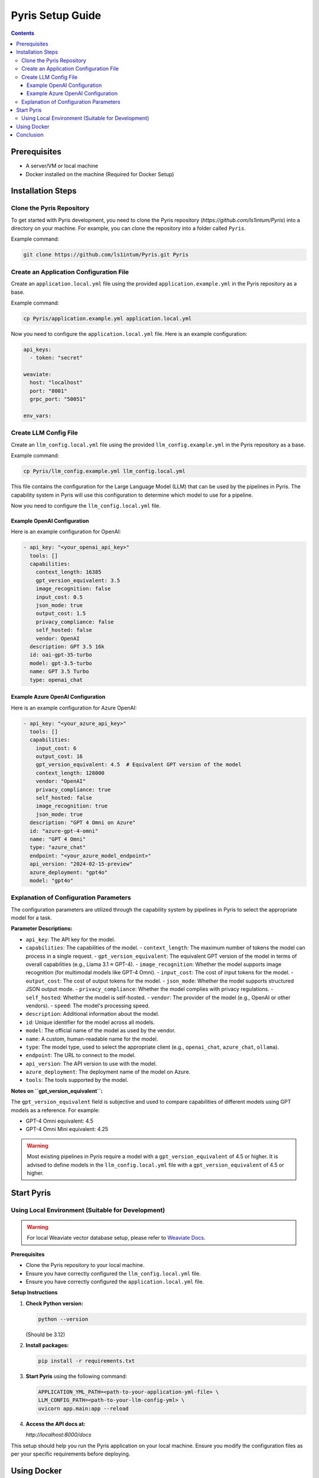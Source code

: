 .. _pyris-setup:

Pyris Setup Guide
=================

.. contents::

Prerequisites
-------------

- A server/VM or local machine
- Docker installed on the machine (Required for Docker Setup)

Installation Steps
------------------

Clone the Pyris Repository
~~~~~~~~~~~~~~~~~~~~~~~~~~

To get started with Pyris development, you need to clone the Pyris repository (`https://github.com/ls1intum/Pyris`) into a directory on your machine. For example, you can clone the repository into a folder called ``Pyris``.

Example command:

.. code-block:: bash

   git clone https://github.com/ls1intum/Pyris.git Pyris

Create an Application Configuration File
~~~~~~~~~~~~~~~~~~~~~~~~~~~~~~~~~~~~~~~~

Create an ``application.local.yml`` file using the provided ``application.example.yml`` in the Pyris repository as a base.

Example command:

.. code-block:: bash

   cp Pyris/application.example.yml application.local.yml

Now you need to configure the ``application.local.yml`` file. Here is an example configuration:

.. code-block:: yaml

   api_keys:
     - token: "secret"

   weaviate:
     host: "localhost"
     port: "8001"
     grpc_port: "50051"

   env_vars:

Create LLM Config File
~~~~~~~~~~~~~~~~~~~~~~

Create an ``llm_config.local.yml`` file using the provided ``llm_config.example.yml`` in the Pyris repository as a base.

Example command:

.. code-block:: bash

   cp Pyris/llm_config.example.yml llm_config.local.yml

This file contains the configuration for the Large Language Model (LLM) that can be used by the pipelines in Pyris. The capability system in Pyris will use this configuration to determine which model to use for a pipeline.

Now you need to configure the ``llm_config.local.yml`` file.

Example OpenAI Configuration
^^^^^^^^^^^^^^^^^^^^^^^^^^^^

Here is an example configuration for OpenAI:

.. code-block:: yaml

   - api_key: "<your_openai_api_key>"
     tools: []
     capabilities:
       context_length: 16385
       gpt_version_equivalent: 3.5
       image_recognition: false
       input_cost: 0.5
       json_mode: true
       output_cost: 1.5
       privacy_compliance: false
       self_hosted: false
       vendor: OpenAI
     description: GPT 3.5 16k
     id: oai-gpt-35-turbo
     model: gpt-3.5-turbo
     name: GPT 3.5 Turbo
     type: openai_chat

Example Azure OpenAI Configuration
^^^^^^^^^^^^^^^^^^^^^^^^^^^^^^^^^^

Here is an example configuration for Azure OpenAI:

.. code-block:: yaml

   - api_key: "<your_azure_api_key>"
     tools: []
     capabilities:
       input_cost: 6
       output_cost: 16
       gpt_version_equivalent: 4.5  # Equivalent GPT version of the model
       context_length: 128000
       vendor: "OpenAI"
       privacy_compliance: true
       self_hosted: false
       image_recognition: true
       json_mode: true
     description: "GPT 4 Omni on Azure"
     id: "azure-gpt-4-omni"
     name: "GPT 4 Omni"
     type: "azure_chat"
     endpoint: "<your_azure_model_endpoint>"
     api_version: "2024-02-15-preview"
     azure_deployment: "gpt4o"
     model: "gpt4o"

Explanation of Configuration Parameters
~~~~~~~~~~~~~~~~~~~~~~~~~~~~~~~~~~~~~~~

The configuration parameters are utilized through the capability system by pipelines in Pyris to select the appropriate model for a task.

**Parameter Descriptions:**

- ``api_key``: The API key for the model.
- ``capabilities``: The capabilities of the model.
  - ``context_length``: The maximum number of tokens the model can process in a single request.
  - ``gpt_version_equivalent``: The equivalent GPT version of the model in terms of overall capabilities (e.g., Llama 3.1 ≈ GPT-4).
  - ``image_recognition``: Whether the model supports image recognition (for multimodal models like GPT-4 Omni).
  - ``input_cost``: The cost of input tokens for the model.
  - ``output_cost``: The cost of output tokens for the model.
  - ``json_mode``: Whether the model supports structured JSON output mode.
  - ``privacy_compliance``: Whether the model complies with privacy regulations.
  - ``self_hosted``: Whether the model is self-hosted.
  - ``vendor``: The provider of the model (e.g., OpenAI or other vendors).
  - ``speed``: The model's processing speed.
- ``description``: Additional information about the model.
- ``id``: Unique identifier for the model across all models.
- ``model``: The official name of the model as used by the vendor.
- ``name``: A custom, human-readable name for the model.
- ``type``: The model type, used to select the appropriate client (e.g., ``openai_chat``, ``azure_chat``, ``ollama``).
- ``endpoint``: The URL to connect to the model.
- ``api_version``: The API version to use with the model.
- ``azure_deployment``: The deployment name of the model on Azure.
- ``tools``: The tools supported by the model.

**Notes on ``gpt_version_equivalent``:**

The ``gpt_version_equivalent`` field is subjective and used to compare capabilities of different models using GPT models as a reference. For example:

- GPT-4 Omni equivalent: 4.5
- GPT-4 Omni Mini equivalent: 4.25

.. warning::

   Most existing pipelines in Pyris require a model with a ``gpt_version_equivalent`` of 4.5 or higher. It is advised to define models in the ``llm_config.local.yml`` file with a ``gpt_version_equivalent`` of 4.5 or higher.

Start Pyris
-----------

Using Local Environment (Suitable for Development)
~~~~~~~~~~~~~~~~~~~~~~~~~~~~~~~~~~~~~~~~~~~~~~~~~~

.. warning::

   For local Weaviate vector database setup, please refer to `Weaviate Docs <https://weaviate.io/developers/weaviate/quickstart>`_.

**Prerequisites**

- Clone the Pyris repository to your local machine.
- Ensure you have correctly configured the ``llm_config.local.yml`` file.
- Ensure you have correctly configured the ``application.local.yml`` file.

**Setup Instructions**

1. **Check Python version:**

   .. code-block:: bash

      python --version

   (Should be 3.12)

2. **Install packages:**

   .. code-block:: bash

      pip install -r requirements.txt

3. **Start Pyris** using the following command:

   .. code-block:: bash

      APPLICATION_YML_PATH=<path-to-your-application-yml-file> \
      LLM_CONFIG_PATH=<path-to-your-llm-config-yml> \
      uvicorn app.main:app --reload

4. **Access the API docs at:**

   `http://localhost:8000/docs`

This setup should help you run the Pyris application on your local machine. Ensure you modify the configuration files as per your specific requirements before deploying.

Using Docker
------------

You can run Pyris in different environments: ``development`` or ``production``. Docker Compose is used to orchestrate the different services, including ``Pyris``, ``Weaviate``, and ``Nginx``.

**Prerequisites**

- Ensure Docker and Docker Compose are installed on your machine.
- Clone the Pyris repository to your local machine.

**Setup Instructions**

1. **Build and Run the Containers**

   You can run Pyris in different environments: development or production.

   - **For Development:**

     Use the following command to start the development environment:

     .. code-block:: bash

        docker compose -f docker-compose/pyris-dev.yml up --build

     This command will:

     - Build the Pyris application from the Dockerfile.
     - Start the Pyris application along with Weaviate in development mode.
     - Mount the local configuration files for easy modification.

     The application will be available at `http://localhost:8000`.

   - **For Production:**

     Use the following command to start the production environment:

     .. code-block:: bash

        docker compose -f docker-compose/pyris-production.yml up -d

     This command will:

     - Pull the latest Pyris image from the GitHub Container Registry.
     - Start the Pyris application along with Weaviate and Nginx in production mode.
     - Nginx will serve as a reverse proxy, handling SSL termination if certificates are provided.

     The application will be available at `https://<your-domain>`.

2. **Configuration**

   - **Weaviate**: Configured via the ``weaviate.yml`` file (default port 8001).
   - **Pyris Application**: Configuration is handled through environment variables and mounted YAML configuration files.
   - **Nginx**: Used for handling requests in production and is configured via ``nginx.yml``.

3. **Accessing the Application**

   - **Development**: Access the API documentation at ``http://localhost:8000/docs``.
   - **Production**: Access the application at your domain (e.g., `https://your-domain.com`).

4. **Stopping the Containers**

   - **Development:**

     .. code-block:: bash

        docker compose -f docker-compose/pyris-dev.yml down

   - **Production:**

     .. code-block:: bash

        docker compose -f docker-compose/pyris-production.yml down

5. **Logs and Debugging**

   - View the logs for a specific service, e.g., Pyris:

     .. code-block:: bash

        docker compose -f docker-compose/pyris-dev.yml logs pyris-app

   - For production, ensure that Nginx and Weaviate services are running smoothly and check their respective logs if needed.

This setup should help you run the Pyris application in both development and production environments with Docker. Ensure you modify the configuration files as per your specific requirements before deploying.

Conclusion
----------

That's it! You've successfully installed and configured Pyris.
